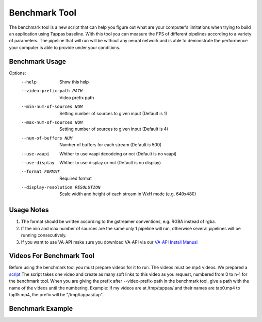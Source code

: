 ==============
Benchmark Tool
==============

The benchmark tool is a new script that can help you figure out what are your computer's limitations when trying to build an application using Tappas baseline.
With this tool you can measure the FPS of different pipelines according to a variety of parameters.
The pipeline that will run will be without any neural network and is able to demonstrate the performence your computer is able to provide under your conditions.


Benchmark Usage
---------------

Options:
  --help                              Show this help

  --video-prefix-path PATH            Video prefix path

  --min-num-of-sources NUM            Setting number of sources to given input (Default is 1)
  --max-num-of-sources NUM            Setting number of sources to given input (Default is 4)
  --num-of-buffers NUM                Number of buffers for each stream (Default is 500)

  --use-vaapi                         Whther to use vaapi decodeing or not (Default is no vaapi)
  --use-display                       Whther to use display or not (Default is no display)

  --format FORMAT                     Required format
  --display-resolution RESOLUTION     Scale width and height of each stream in WxH mode (e.g. 640x480)


Usage Notes
-----------

#. The format should be written according to the gstreamer conventions, e.g. RGBA instead of rgba.
#. If the min and max number of sources are the same only 1 pipeline will run, otherwise several pipelines will be running consecutively.
#. If you want to use VA-API make sure you download VA-API via our `VA-API Install Manual <../../apps/gstreamer/x86_hw_accelerated/README.rst>`_


Videos For Benchmark Tool
-------------------------

Before using the benchmark tool you must prepare videos for it to run. The videos must be mp4 videos.
We prepared a `script <../../tools/benchmark/create_soft_links.sh>`_
The script takes one video and create as many soft links to this video as you request, numbered from 0 to n-1 for the benchmark tool.
When you are giving the prefix after --video-prefix-path in the benchmark tool, give a path with the name of the videos until the numbering.
Example: If my videos are at /tmp/tappas/ and their names are tap0.mp4 to tap15.mp4, the prefix will be "/tmp/tappas/tap".



Benchmark Example
-----------------

.. code-block:: sh
    TAPPAS_WORKSPACE=/local/workspace/tappas
    INPUT_PATH="$TAPPAS_WORKSPACE/apps/gstreamer/general/license_plate_detection/resources/lpr_ayalon.mp4"
    OUTPUT_PATH="$TAPPAS_WORKSPACE/tap_video"
    ./tools/benchmark/create_soft_links.sh --input $INPUT_VIDEO --num-of-copies 16 --output-prefix $OUTPUT_PATH
    ./tools/benchmark/benchmark.sh --video-prefix-path $OUTPUT_PATH --min-num-of-sources 16 --max-num-of-sources 16 --display-resolution 640x480
